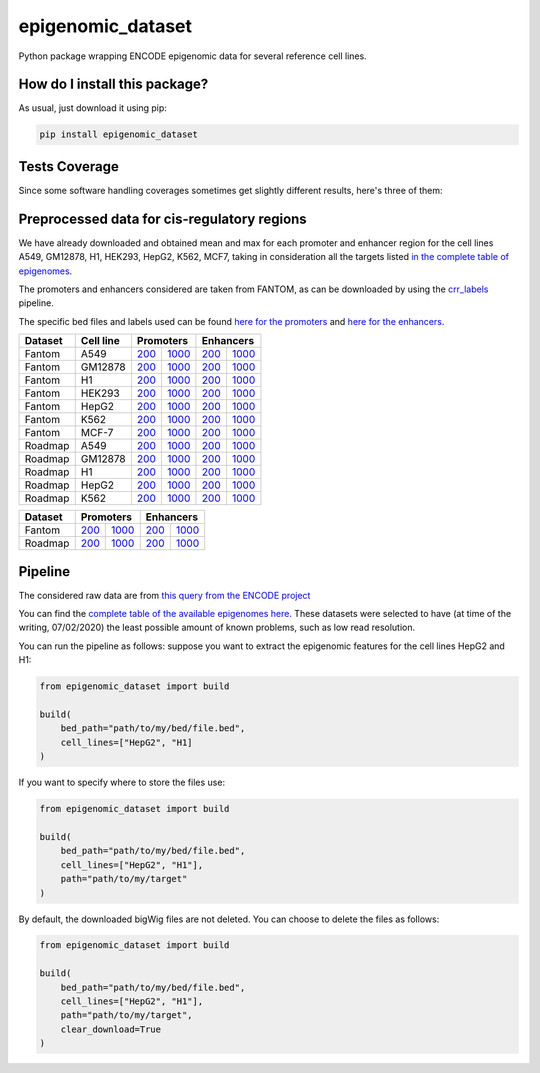 epigenomic_dataset
=========================================================================================
|travis| |sonar_quality| |sonar_maintainability|
|codacy| |code_climate_maintainability| |pip| |downloads|

Python package wrapping ENCODE epigenomic data
for several reference cell lines.

How do I install this package?
----------------------------------------------
As usual, just download it using pip:

.. code:: shell

    pip install epigenomic_dataset

Tests Coverage
----------------------------------------------
Since some software handling coverages sometimes get slightly
different results, here's three of them:

|coveralls| |sonar_coverage| |code_climate_coverage|


Preprocessed data for cis-regulatory regions
-----------------------------------------------
We have already downloaded and obtained mean and max for each promoter and enhancer
region for the cell lines A549, GM12878, H1, HEK293, HepG2, K562, MCF7, taking in consideration all the targets
listed `in the complete table of epigenomes <https://github.com/LucaCappelletti94/epigenomic_dataset/blob/master/epigenomic_dataset/epigenomes.csv>`__.

The promoters and enhancers considered are taken from FANTOM,
as can be downloaded by using the `crr_labels <https://github.com/LucaCappelletti94/crr_labels>`_ pipeline.

The specific bed files and labels used can be found `here for the promoters <https://raw.githubusercontent.com/LucaCappelletti94/epigenomic_dataset/master/preprocessed/promoters/promoters.bed>`_
and `here for the enhancers <https://raw.githubusercontent.com/LucaCappelletti94/epigenomic_dataset/master/preprocessed/enhancers/enhancers.bed>`_.

+-------------------+---------------------+------------------------------------------------------------------------------------------------------------------------------------------+--------------------------------------------------------------------------------------------------------------------------------------------+------------------------------------------------------------------------------------------------------------------------------------------+--------------------------------------------------------------------------------------------------------------------------------------------+
|   Dataset         |   Cell line         |   Promoters                                                                                                                                                                                                                                                                           |   Enhancers                                                                                                                                                                                                                                                                           |
+===================+=====================+==========================================================================================================================================+============================================================================================================================================+==========================================================================================================================================+============================================================================================================================================+
| Fantom            | A549                | `200 <https://github.com/LucaCappelletti94/epigenomic_dataset/blob/master/preprocessed/fantom/200/promoters/A549.csv.gz?raw=true>`__     | `1000 <https://github.com/LucaCappelletti94/epigenomic_dataset/blob/master/preprocessed/fantom/1000/promoters/A549.csv.gz?raw=true>`__     | `200 <https://github.com/LucaCappelletti94/epigenomic_dataset/blob/master/preprocessed/fantom/200/enhancers/A549.csv.gz?raw=true>`__     | `1000 <https://github.com/LucaCappelletti94/epigenomic_dataset/blob/master/preprocessed/fantom/1000/enhancers/A549.csv.gz?raw=true>`__     |
+-------------------+---------------------+------------------------------------------------------------------------------------------------------------------------------------------+--------------------------------------------------------------------------------------------------------------------------------------------+------------------------------------------------------------------------------------------------------------------------------------------+--------------------------------------------------------------------------------------------------------------------------------------------+
| Fantom            | GM12878             | `200 <https://github.com/LucaCappelletti94/epigenomic_dataset/blob/master/preprocessed/fantom/200/promoters/GM12878.csv.gz?raw=true>`__  | `1000 <https://github.com/LucaCappelletti94/epigenomic_dataset/blob/master/preprocessed/fantom/1000/promoters/GM12878.csv.gz?raw=true>`__  | `200 <https://github.com/LucaCappelletti94/epigenomic_dataset/blob/master/preprocessed/fantom/200/enhancers/GM12878.csv.gz?raw=true>`__  | `1000 <https://github.com/LucaCappelletti94/epigenomic_dataset/blob/master/preprocessed/fantom/1000/enhancers/GM12878.csv.gz?raw=true>`__  |
+-------------------+---------------------+------------------------------------------------------------------------------------------------------------------------------------------+--------------------------------------------------------------------------------------------------------------------------------------------+------------------------------------------------------------------------------------------------------------------------------------------+--------------------------------------------------------------------------------------------------------------------------------------------+
| Fantom            | H1                  | `200 <https://github.com/LucaCappelletti94/epigenomic_dataset/blob/master/preprocessed/fantom/200/promoters/H1.csv.gz?raw=true>`__       | `1000 <https://github.com/LucaCappelletti94/epigenomic_dataset/blob/master/preprocessed/fantom/1000/promoters/H1.csv.gz?raw=true>`__       | `200 <https://github.com/LucaCappelletti94/epigenomic_dataset/blob/master/preprocessed/fantom/200/enhancers/H1.csv.gz?raw=true>`__       | `1000 <https://github.com/LucaCappelletti94/epigenomic_dataset/blob/master/preprocessed/fantom/1000/enhancers/H1.csv.gz?raw=true>`__       |
+-------------------+---------------------+------------------------------------------------------------------------------------------------------------------------------------------+--------------------------------------------------------------------------------------------------------------------------------------------+------------------------------------------------------------------------------------------------------------------------------------------+--------------------------------------------------------------------------------------------------------------------------------------------+
| Fantom            | HEK293              | `200 <https://github.com/LucaCappelletti94/epigenomic_dataset/blob/master/preprocessed/fantom/200/promoters/HEK293.csv.gz?raw=true>`__   | `1000 <https://github.com/LucaCappelletti94/epigenomic_dataset/blob/master/preprocessed/fantom/1000/promoters/HEK293.csv.gz?raw=true>`__   | `200 <https://github.com/LucaCappelletti94/epigenomic_dataset/blob/master/preprocessed/fantom/200/enhancers/HEK293.csv.gz?raw=true>`__   | `1000 <https://github.com/LucaCappelletti94/epigenomic_dataset/blob/master/preprocessed/fantom/1000/enhancers/HEK293.csv.gz?raw=true>`__   |
+-------------------+---------------------+------------------------------------------------------------------------------------------------------------------------------------------+--------------------------------------------------------------------------------------------------------------------------------------------+------------------------------------------------------------------------------------------------------------------------------------------+--------------------------------------------------------------------------------------------------------------------------------------------+
| Fantom            | HepG2               | `200 <https://github.com/LucaCappelletti94/epigenomic_dataset/blob/master/preprocessed/fantom/200/promoters/HepG2.csv.gz?raw=true>`__    | `1000 <https://github.com/LucaCappelletti94/epigenomic_dataset/blob/master/preprocessed/fantom/1000/promoters/HepG2.csv.gz?raw=true>`__    | `200 <https://github.com/LucaCappelletti94/epigenomic_dataset/blob/master/preprocessed/fantom/200/enhancers/HepG2.csv.gz?raw=true>`__    | `1000 <https://github.com/LucaCappelletti94/epigenomic_dataset/blob/master/preprocessed/fantom/1000/enhancers/HepG2.csv.gz?raw=true>`__    |
+-------------------+---------------------+------------------------------------------------------------------------------------------------------------------------------------------+--------------------------------------------------------------------------------------------------------------------------------------------+------------------------------------------------------------------------------------------------------------------------------------------+--------------------------------------------------------------------------------------------------------------------------------------------+
| Fantom            | K562                | `200 <https://github.com/LucaCappelletti94/epigenomic_dataset/blob/master/preprocessed/fantom/200/promoters/K562.csv.gz?raw=true>`__     | `1000 <https://github.com/LucaCappelletti94/epigenomic_dataset/blob/master/preprocessed/fantom/1000/promoters/K562.csv.gz?raw=true>`__     | `200 <https://github.com/LucaCappelletti94/epigenomic_dataset/blob/master/preprocessed/fantom/200/enhancers/K562.csv.gz?raw=true>`__     | `1000 <https://github.com/LucaCappelletti94/epigenomic_dataset/blob/master/preprocessed/fantom/1000/enhancers/K562.csv.gz?raw=true>`__     |
+-------------------+---------------------+------------------------------------------------------------------------------------------------------------------------------------------+--------------------------------------------------------------------------------------------------------------------------------------------+------------------------------------------------------------------------------------------------------------------------------------------+--------------------------------------------------------------------------------------------------------------------------------------------+
| Fantom            | MCF-7               | `200 <https://github.com/LucaCappelletti94/epigenomic_dataset/blob/master/preprocessed/fantom/200/promoters/MCF-7.csv.gz?raw=true>`__    | `1000 <https://github.com/LucaCappelletti94/epigenomic_dataset/blob/master/preprocessed/fantom/1000/promoters/MCF-7.csv.gz?raw=true>`__    | `200 <https://github.com/LucaCappelletti94/epigenomic_dataset/blob/master/preprocessed/fantom/200/enhancers/MCF-7.csv.gz?raw=true>`__    | `1000 <https://github.com/LucaCappelletti94/epigenomic_dataset/blob/master/preprocessed/fantom/1000/enhancers/MCF-7.csv.gz?raw=true>`__    |
+-------------------+---------------------+------------------------------------------------------------------------------------------------------------------------------------------+--------------------------------------------------------------------------------------------------------------------------------------------+------------------------------------------------------------------------------------------------------------------------------------------+--------------------------------------------------------------------------------------------------------------------------------------------+
| Roadmap           | A549                | `200 <https://github.com/LucaCappelletti94/epigenomic_dataset/blob/master/preprocessed/roadmap/200/promoters/A549.csv.gz?raw=true>`__    | `1000 <https://github.com/LucaCappelletti94/epigenomic_dataset/blob/master/preprocessed/roadmap/1000/promoters/A549.csv.gz?raw=true>`__    | `200 <https://github.com/LucaCappelletti94/epigenomic_dataset/blob/master/preprocessed/roadmap/200/enhancers/A549.csv.gz?raw=true>`__    | `1000 <https://github.com/LucaCappelletti94/epigenomic_dataset/blob/master/preprocessed/roadmap/1000/enhancers/A549.csv.gz?raw=true>`__    |
+-------------------+---------------------+------------------------------------------------------------------------------------------------------------------------------------------+--------------------------------------------------------------------------------------------------------------------------------------------+------------------------------------------------------------------------------------------------------------------------------------------+--------------------------------------------------------------------------------------------------------------------------------------------+
| Roadmap           | GM12878             | `200 <https://github.com/LucaCappelletti94/epigenomic_dataset/blob/master/preprocessed/roadmap/200/promoters/GM12878.csv.gz?raw=true>`__ | `1000 <https://github.com/LucaCappelletti94/epigenomic_dataset/blob/master/preprocessed/roadmap/1000/promoters/GM12878.csv.gz?raw=true>`__ | `200 <https://github.com/LucaCappelletti94/epigenomic_dataset/blob/master/preprocessed/roadmap/200/enhancers/GM12878.csv.gz?raw=true>`__ | `1000 <https://github.com/LucaCappelletti94/epigenomic_dataset/blob/master/preprocessed/roadmap/1000/enhancers/GM12878.csv.gz?raw=true>`__ |
+-------------------+---------------------+------------------------------------------------------------------------------------------------------------------------------------------+--------------------------------------------------------------------------------------------------------------------------------------------+------------------------------------------------------------------------------------------------------------------------------------------+--------------------------------------------------------------------------------------------------------------------------------------------+
| Roadmap           | H1                  | `200 <https://github.com/LucaCappelletti94/epigenomic_dataset/blob/master/preprocessed/roadmap/200/promoters/H1.csv.gz?raw=true>`__      | `1000 <https://github.com/LucaCappelletti94/epigenomic_dataset/blob/master/preprocessed/roadmap/1000/promoters/H1.csv.gz?raw=true>`__      | `200 <https://github.com/LucaCappelletti94/epigenomic_dataset/blob/master/preprocessed/roadmap/200/enhancers/H1.csv.gz?raw=true>`__      | `1000 <https://github.com/LucaCappelletti94/epigenomic_dataset/blob/master/preprocessed/roadmap/1000/enhancers/H1.csv.gz?raw=true>`__      |
+-------------------+---------------------+------------------------------------------------------------------------------------------------------------------------------------------+--------------------------------------------------------------------------------------------------------------------------------------------+------------------------------------------------------------------------------------------------------------------------------------------+--------------------------------------------------------------------------------------------------------------------------------------------+
| Roadmap           | HepG2               | `200 <https://github.com/LucaCappelletti94/epigenomic_dataset/blob/master/preprocessed/roadmap/200/promoters/HepG2.csv.gz?raw=true>`__   | `1000 <https://github.com/LucaCappelletti94/epigenomic_dataset/blob/master/preprocessed/roadmap/1000/promoters/HepG2.csv.gz?raw=true>`__   | `200 <https://github.com/LucaCappelletti94/epigenomic_dataset/blob/master/preprocessed/roadmap/200/enhancers/HepG2.csv.gz?raw=true>`__   | `1000 <https://github.com/LucaCappelletti94/epigenomic_dataset/blob/master/preprocessed/roadmap/1000/enhancers/HepG2.csv.gz?raw=true>`__   |
+-------------------+---------------------+------------------------------------------------------------------------------------------------------------------------------------------+--------------------------------------------------------------------------------------------------------------------------------------------+------------------------------------------------------------------------------------------------------------------------------------------+--------------------------------------------------------------------------------------------------------------------------------------------+
| Roadmap           | K562                | `200 <https://github.com/LucaCappelletti94/epigenomic_dataset/blob/master/preprocessed/roadmap/200/promoters/K562.csv.gz?raw=true>`__    | `1000 <https://github.com/LucaCappelletti94/epigenomic_dataset/blob/master/preprocessed/roadmap/1000/promoters/K562.csv.gz?raw=true>`__    | `200 <https://github.com/LucaCappelletti94/epigenomic_dataset/blob/master/preprocessed/roadmap/200/enhancers/K562.csv.gz?raw=true>`__    | `1000 <https://github.com/LucaCappelletti94/epigenomic_dataset/blob/master/preprocessed/roadmap/1000/enhancers/K562.csv.gz?raw=true>`__    |
+-------------------+---------------------+------------------------------------------------------------------------------------------------------------------------------------------+--------------------------------------------------------------------------------------------------------------------------------------------+------------------------------------------------------------------------------------------------------------------------------------------+--------------------------------------------------------------------------------------------------------------------------------------------+

+-------------------+-------------------------------------------------------------------------------------------------------------------------------+---------------------------------------------------------------------------------------------------------------------------------+-------------------------------------------------------------------------------------------------------------------------------+---------------------------------------------------------------------------------------------------------------------------------+
|   Dataset         |   Promoters                                                                                                                                                                                                                                                     |   Enhancers                                                                                                                                                                                                                                                     |
+===================+===============================================================================================================================+=================================================================================================================================+===============================================================================================================================+=================================================================================================================================+
| Fantom            | `200 <https://github.com/LucaCappelletti94/epigenomic_dataset/blob/master/preprocessed/fantom/200/promoters.bed?raw=true>`__  | `1000 <https://github.com/LucaCappelletti94/epigenomic_dataset/blob/master/preprocessed/fantom/1000/promoters.bed?raw=true>`__  | `200 <https://github.com/LucaCappelletti94/epigenomic_dataset/blob/master/preprocessed/fantom/200/enhancers.bed?raw=true>`__  | `1000 <https://github.com/LucaCappelletti94/epigenomic_dataset/blob/master/preprocessed/fantom/1000/enhancers.bed?raw=true>`__  |
+-------------------+-------------------------------------------------------------------------------------------------------------------------------+---------------------------------------------------------------------------------------------------------------------------------+-------------------------------------------------------------------------------------------------------------------------------+---------------------------------------------------------------------------------------------------------------------------------+
| Roadmap           | `200 <https://github.com/LucaCappelletti94/epigenomic_dataset/blob/master/preprocessed/roadmap/200/promoters.bed?raw=true>`__ | `1000 <https://github.com/LucaCappelletti94/epigenomic_dataset/blob/master/preprocessed/roadmap/1000/promoters.bed?raw=true>`__ | `200 <https://github.com/LucaCappelletti94/epigenomic_dataset/blob/master/preprocessed/roadmap/200/enhancers.bed?raw=true>`__ | `1000 <https://github.com/LucaCappelletti94/epigenomic_dataset/blob/master/preprocessed/roadmap/1000/enhancers.bed?raw=true>`__ |
+-------------------+-------------------------------------------------------------------------------------------------------------------------------+---------------------------------------------------------------------------------------------------------------------------------+-------------------------------------------------------------------------------------------------------------------------------+---------------------------------------------------------------------------------------------------------------------------------+

Pipeline
----------------------------------------------
The considered raw data are from `this query from the ENCODE project <https://www.encodeproject.org/search/?searchTerm=fold+change+over+control&type=Experiment&assembly=hg19&status=released&biosample_ontology.classification=cell+line&files.file_type=bigWig&replication_type=isogenic&audit.ERROR.category%21=extremely+low+read+depth&audit.ERROR.category%21=inconsistent+genetic+modification+reagent+source+and+identifier&audit.ERROR.category%21=missing+control+alignments&audit.ERROR.category%21=extremely+low+read+length&audit.NOT_COMPLIANT.category%21=insufficient+read+depth&audit.NOT_COMPLIANT.category%21=missing+controlled_by&audit.NOT_COMPLIANT.category%21=insufficient+read+length&audit.NOT_COMPLIANT.category%21=insufficient+replicate+concordance&audit.NOT_COMPLIANT.category%21=severe+bottlenecking&audit.NOT_COMPLIANT.category%21=control+insufficient+read+depth&audit.NOT_COMPLIANT.category%21=poor+library+complexity&limit=all>`_

You can find the `complete table of the available epigenomes here <https://github.com/LucaCappelletti94/epigenomic_dataset/blob/master/epigenomic_dataset/epigenomes.csv>`_.
These datasets were selected to have
(at time of the writing,  07/02/2020)
the least possible amount of known problems, such as
low read resolution.

You can run the pipeline as follows: suppose you
want to extract the epigenomic features for the cell lines HepG2 and H1:

.. code:: python

    from epigenomic_dataset import build

    build(
        bed_path="path/to/my/bed/file.bed",
        cell_lines=["HepG2", "H1]
    )

If you want to specify where to store the files use:

.. code:: python

    from epigenomic_dataset import build

    build(
        bed_path="path/to/my/bed/file.bed",
        cell_lines=["HepG2", "H1"],
        path="path/to/my/target"
    )

By default, the downloaded bigWig files are not deleted.
You can choose to delete the files as follows:

.. code:: python

    from epigenomic_dataset import build

    build(
        bed_path="path/to/my/bed/file.bed",
        cell_lines=["HepG2", "H1"],
        path="path/to/my/target",
        clear_download=True
    )


.. |travis| image:: https://travis-ci.org/LucaCappelletti94/epigenomic_dataset.png
   :target: https://travis-ci.org/LucaCappelletti94/epigenomic_dataset
   :alt: Travis CI build

.. |sonar_quality| image:: https://sonarcloud.io/api/project_badges/measure?project=LucaCappelletti94_epigenomic_dataset&metric=alert_status
    :target: https://sonarcloud.io/dashboard/index/LucaCappelletti94_epigenomic_dataset
    :alt: SonarCloud Quality

.. |sonar_maintainability| image:: https://sonarcloud.io/api/project_badges/measure?project=LucaCappelletti94_epigenomic_dataset&metric=sqale_rating
    :target: https://sonarcloud.io/dashboard/index/LucaCappelletti94_epigenomic_dataset
    :alt: SonarCloud Maintainability

.. |sonar_coverage| image:: https://sonarcloud.io/api/project_badges/measure?project=LucaCappelletti94_epigenomic_dataset&metric=coverage
    :target: https://sonarcloud.io/dashboard/index/LucaCappelletti94_epigenomic_dataset
    :alt: SonarCloud Coverage

.. |coveralls| image:: https://coveralls.io/repos/github/LucaCappelletti94/epigenomic_dataset/badge.svg?branch=master
    :target: https://coveralls.io/github/LucaCappelletti94/epigenomic_dataset?branch=master
    :alt: Coveralls Coverage

.. |pip| image:: https://badge.fury.io/py/epigenomic-dataset.svg
    :target: https://badge.fury.io/py/epigenomic-dataset
    :alt: Pypi project

.. |downloads| image:: https://pepy.tech/badge/epigenomic-dataset
    :target: https://pepy.tech/badge/epigenomic-dataset
    :alt: Pypi total project downloads

.. |codacy| image:: https://api.codacy.com/project/badge/Grade/85bc1e3d96bf4c43a2ca70ca233a1bca
    :target: https://www.codacy.com/manual/LucaCappelletti94/epigenomic_dataset?utm_source=github.com&amp;utm_medium=referral&amp;utm_content=LucaCappelletti94/epigenomic_dataset&amp;utm_campaign=Badge_Grade
    :alt: Codacy Maintainability

.. |code_climate_maintainability| image:: https://api.codeclimate.com/v1/badges/64bfb8eb5a73959ea0d3/maintainability
    :target: https://codeclimate.com/github/LucaCappelletti94/epigenomic_dataset/maintainability
    :alt: Maintainability

.. |code_climate_coverage| image:: https://api.codeclimate.com/v1/badges/64bfb8eb5a73959ea0d3/test_coverage
    :target: https://codeclimate.com/github/LucaCappelletti94/epigenomic_dataset/test_coverage
    :alt: Code Climate Coverate
